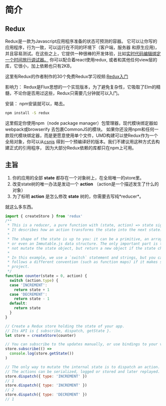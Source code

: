 * 简介
** Redux
Redux是一款为Javascript应用程序准备的状态可预测的容器。
它可以让你写的应用程序，行为一致，可以运行在不同的环境下（客户端，服务器 和原生应用)，并且容易测试。在这些之上，它提供一种很棒的开发体验，比如[[https://github.com/gaearon/redux-devtools][实时代码编辑绑定一个时间旅行调试器。]]
你可以配合着react使用redux, 或者和其他任何view层的库，它很小，加上依赖也只有2KB，

这里有Redux的作者制作的30个免费Redux学习视频:[[https://egghead.io/series/getting-started-with-redux][Redux入门]] 

影响力：
Redux是Flux思想的一个实现版本，为了避免复杂性，它吸取了Elm的精髓，不论你是否用过这些，Redux只需要几分钟就可以入门。

安装：
npm安装就可以，略去。
#+begin_src sh
npm install -S redux
#+end_src
这里假定你使用npm（node package manager）包管理器，现代模块绑定器如webpack或browserify 去包裹CommonJS的模块。
如果你还没用npm和任何一款现代模块绑定器，而是更愿意使用单个文件，UMD构建可以使Redux作为一个全局对象，你可以从[[https://cdnjs.com/libraries/redux][csnjs]] 得到一个预编译好的版本。我们不建议用这种方式去构建正式的引用程序， 因为大部分Redux依赖的库都只在npm上可用。
** 主旨
1) 你的应用的全部 *state* 都存在一个对象树上，在全局唯一的store里。
2) 改变state树的唯一办法是发动一个 *action* （action是一个描述发生了什么的对象）
3) 为了标明 *action* 是怎么修改 *state* 树的，你需要去写纯*reducer*。
就这么多东西。

#+begin_src js
import { createStore } from 'redux'
/**
 * This is a reducer, a pure function with (state, action) => state signature.
 * It describes how an action transforms the state into the next state.
 *
 * The shape of the state is up to you: it can be a primitive, an array, an object,
 * or even an Immutable.js data structure. The only important part is that you should
 * not mutate the state object, but return a new object if the state changes.
 *
 * In this example, we use a `switch` statement and strings, but you can use a helper that
 * follows a different convention (such as function maps) if it makes sense for your
 * project.
 */
function counter(state = 0, action) {
  switch (action.type) {
  case 'INCREMENT':
    return state + 1
  case 'DECREMENT':
    return state - 1
  default:
    return state
  }
}

// Create a Redux store holding the state of your app.
// Its API is { subscribe, dispatch, getState }.
let store = createStore(counter)

// You can subscribe to the updates manually, or use bindings to your view layer.
store.subscribe(() =>
  console.log(store.getState())
)

// The only way to mutate the internal state is to dispatch an action.
// The actions can be serialized, logged or stored and later replayed.
store.dispatch({ type: 'INCREMENT' })
// 1
store.dispatch({ type: 'INCREMENT' })
// 2
store.dispatch({ type: 'DECREMENT' })
// 1

#+end_src
